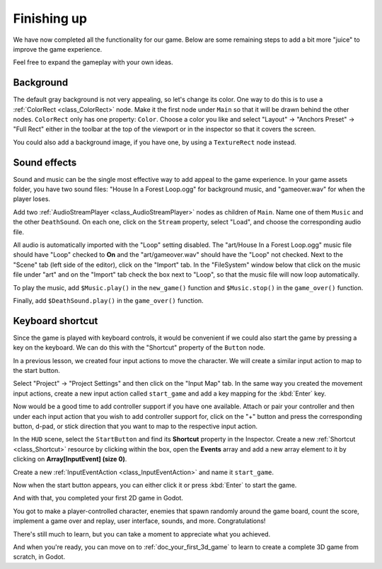 .. _doc_your_first_2d_game_finishing_up:

Finishing up
============

We have now completed all the functionality for our game. Below are some
remaining steps to add a bit more "juice" to improve the game experience.

Feel free to expand the gameplay with your own ideas.

Background
~~~~~~~~~~

The default gray background is not very appealing, so let's change its color.
One way to do this is to use a :ref:`ColorRect <class_ColorRect>` node. Make it
the first node under ``Main`` so that it will be drawn behind the other nodes.
``ColorRect`` only has one property: ``Color``. Choose a color you like and
select "Layout" -> "Anchors Preset" -> "Full Rect" either in the toolbar at the top of the viewport or in the inspector so that it covers the screen.

You could also add a background image, if you have one, by using a
``TextureRect`` node instead.

Sound effects
~~~~~~~~~~~~~

Sound and music can be the single most effective way to add appeal to the game
experience. In your game assets folder, you have two sound files: "House In a
Forest Loop.ogg" for background music, and "gameover.wav" for when the player
loses.

Add two :ref:`AudioStreamPlayer <class_AudioStreamPlayer>` nodes as children of
``Main``. Name one of them ``Music`` and the other ``DeathSound``. On each one,
click on the ``Stream`` property, select "Load", and choose the corresponding
audio file.

All audio is automatically imported with the "Loop" setting disabled.
The "art/House In a Forest Loop.ogg" music file should have "Loop" checked to
**On** and the "art/gameover.wav" should have the "Loop" not checked. Next to the
"Scene" tab (left side of the editor), click on the "Import" tab. In the "FileSystem"
window below that click on the music file under "art" and on the "Import" tab check
the box next to "Loop", so that the music file will now loop automatically.

To play the music, add ``$Music.play()`` in the ``new_game()``
function and ``$Music.stop()`` in the ``game_over()`` function.

Finally, add ``$DeathSound.play()`` in the ``game_over()`` function.

Keyboard shortcut
~~~~~~~~~~~~~~~~~

Since the game is played with keyboard controls, it would be convenient if we
could also start the game by pressing a key on the keyboard. We can do this with
the "Shortcut" property of the ``Button`` node.

In a previous lesson, we created four input actions to move the character. We
will create a similar input action to map to the start button.

Select "Project" -> "Project Settings" and then click on the "Input Map"
tab. In the same way you created the movement input actions, create a new
input action called ``start_game`` and add a key mapping for the :kbd:`Enter`
key.

Now would be a good time to add controller support if you have one available.
Attach or pair your controller and then under each input action that you wish
to add controller support for, click on the "+" button and press the corresponding
button, d-pad, or stick direction that you want to map to the respective input action.

In the ``HUD`` scene, select the ``StartButton`` and find its **Shortcut**
property in the Inspector. Create a new :ref:`Shortcut <class_Shortcut>` resource
by clicking within the box, open the **Events** array and add a new array element
to it by clicking on **Array[InputEvent] (size 0)**.

.. image:: img/start_button_shortcut.webp

Create a new :ref:`InputEventAction <class_InputEventAction>` and name it ``start_game``.

.. image:: img/start_button_shortcut2.webp

Now when the start button appears, you can either click it or press :kbd:`Enter`
to start the game.

And with that, you completed your first 2D game in Godot.

.. image:: img/dodge_preview.gif

You got to make a player-controlled character, enemies that spawn randomly
around the game board, count the score, implement a game over and replay, user
interface, sounds, and more. Congratulations!

There's still much to learn, but you can take a moment to appreciate what you
achieved.

And when you're ready, you can move on to :ref:`doc_your_first_3d_game` to learn
to create a complete 3D game from scratch, in Godot.
